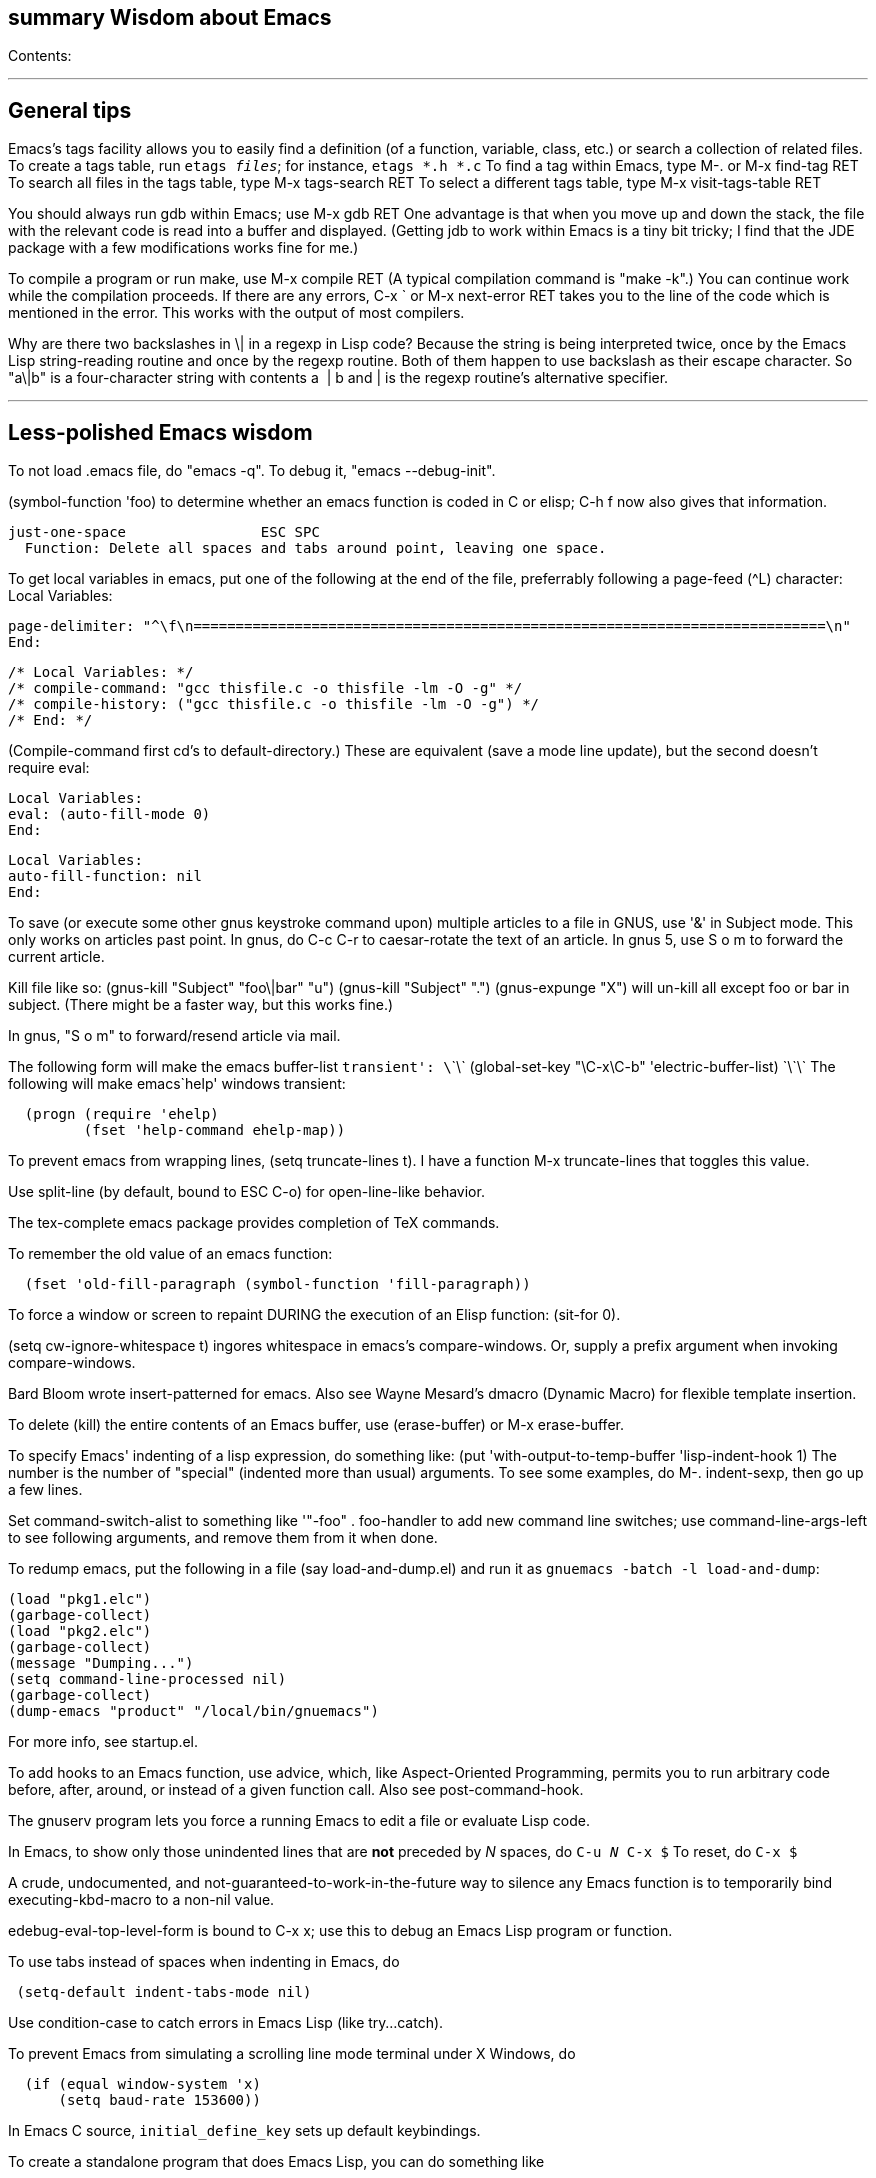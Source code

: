 [[summary-wisdom-about-emacs]]
summary Wisdom about Emacs
--------------------------

Contents:

'''''

[[general-tips]]
General tips
------------

Emacs's tags facility allows you to easily find a definition (of a
function, variable, class, etc.) or search a collection of related
files. To create a tags table, run `etags _files_`; for instance,
`etags *.h *.c` To find a tag within Emacs, type M-. or M-x find-tag RET
To search all files in the tags table, type M-x tags-search RET To
select a different tags table, type M-x visit-tags-table RET

You should always run gdb within Emacs; use M-x gdb RET One advantage is
that when you move up and down the stack, the file with the relevant
code is read into a buffer and displayed. (Getting jdb to work within
Emacs is a tiny bit tricky; I find that the JDE package with a few
modifications works fine for me.)

To compile a program or run make, use M-x compile RET (A typical
compilation command is "make -k".) You can continue work while the
compilation proceeds. If there are any errors, C-x ` or M-x next-error
RET takes you to the line of the code which is mentioned in the error.
This works with the output of most compilers.

Why are there two backslashes in \| in a regexp in Lisp code? Because
the string is being interpreted twice, once by the Emacs Lisp
string-reading routine and once by the regexp routine. Both of them
happen to use backslash as their escape character. So "a\|b" is a
four-character string with contents a  | b and | is the regexp routine's
alternative specifier.

'''''

[[less-polished-emacs-wisdom]]
Less-polished Emacs wisdom
--------------------------

To not load .emacs file, do "emacs -q". To debug it, "emacs
--debug-init".

(symbol-function 'foo) to determine whether an emacs function is coded
in C or elisp; C-h f now also gives that information.

-----------------------------------------------------------------------
just-one-space                ESC SPC
  Function: Delete all spaces and tabs around point, leaving one space.
-----------------------------------------------------------------------

To get local variables in emacs, put one of the following at the end of
the file, preferrably following a page-feed (^L) character: Local
Variables:

----------------------------------------------------------------------------------------------------
page-delimiter: "^\f\n===========================================================================\n"
End:
----------------------------------------------------------------------------------------------------

---------------------------------------------------------------
/* Local Variables: */
/* compile-command: "gcc thisfile.c -o thisfile -lm -O -g" */
/* compile-history: ("gcc thisfile.c -o thisfile -lm -O -g") */
/* End: */
---------------------------------------------------------------

(Compile-command first cd's to default-directory.) These are equivalent
(save a mode line update), but the second doesn't require eval:

------------------------
Local Variables:
eval: (auto-fill-mode 0)
End:
------------------------

-----------------------
Local Variables:
auto-fill-function: nil
End:
-----------------------

To save (or execute some other gnus keystroke command upon) multiple
articles to a file in GNUS, use '&' in Subject mode. This only works on
articles past point. In gnus, do C-c C-r to caesar-rotate the text of an
article. In gnus 5, use S o m to forward the current article.

Kill file like so: (gnus-kill "Subject" "foo\|bar" "u") (gnus-kill
"Subject" ".") (gnus-expunge "X") will un-kill all except foo or bar in
subject. (There might be a faster way, but this works fine.)

In gnus, "S o m" to forward/resend article via mail.

The following form will make the emacs buffer-list
`transient': \`\`\`   (global-set-key "\C-x\C-b" 'electric-buffer-list) \`\`\` The following will make emacs`help'
windows transient:

----------------------------------------
  (progn (require 'ehelp)
         (fset 'help-command ehelp-map))
----------------------------------------

To prevent emacs from wrapping lines, (setq truncate-lines t). I have a
function M-x truncate-lines that toggles this value.

Use split-line (by default, bound to ESC C-o) for open-line-like
behavior.

The tex-complete emacs package provides completion of TeX commands.

To remember the old value of an emacs function:

--------------------------------------------------------------
  (fset 'old-fill-paragraph (symbol-function 'fill-paragraph))
--------------------------------------------------------------

To force a window or screen to repaint DURING the execution of an Elisp
function: (sit-for 0).

(setq cw-ignore-whitespace t) ingores whitespace in emacs's
compare-windows. Or, supply a prefix argument when invoking
compare-windows.

Bard Bloom wrote insert-patterned for emacs. Also see Wayne Mesard's
dmacro (Dynamic Macro) for flexible template insertion.

To delete (kill) the entire contents of an Emacs buffer, use
(erase-buffer) or M-x erase-buffer.

To specify Emacs' indenting of a lisp expression, do something like:
(put 'with-output-to-temp-buffer 'lisp-indent-hook 1) The number is the
number of "special" (indented more than usual) arguments. To see some
examples, do M-. indent-sexp, then go up a few lines.

Set command-switch-alist to something like '(("-foo" . foo-handler)) to
add new command line switches; use command-line-args-left to see
following arguments, and remove them from it when done.

To redump emacs, put the following in a file (say load-and-dump.el) and
run it as `gnuemacs -batch -l load-and-dump`:

--------------------------------------------
(load "pkg1.elc")
(garbage-collect)
(load "pkg2.elc")
(garbage-collect)
(message "Dumping...")
(setq command-line-processed nil)
(garbage-collect)
(dump-emacs "product" "/local/bin/gnuemacs")
--------------------------------------------

For more info, see startup.el.

To add hooks to an Emacs function, use advice, which, like
Aspect-Oriented Programming, permits you to run arbitrary code before,
after, around, or instead of a given function call. Also see
post-command-hook.

The gnuserv program lets you force a running Emacs to edit a file or
evaluate Lisp code.

In Emacs, to show only those unindented lines that are *not* preceded by
_N_ spaces, do `C-u _N_ C-x $` To reset, do `C-x $`

A crude, undocumented, and not-guaranteed-to-work-in-the-future way to
silence any Emacs function is to temporarily bind executing-kbd-macro to
a non-nil value.

edebug-eval-top-level-form is bound to C-x x; use this to debug an Emacs
Lisp program or function.

To use tabs instead of spaces when indenting in Emacs, do

------------------------------------
 (setq-default indent-tabs-mode nil)
------------------------------------

Use condition-case to catch errors in Emacs Lisp (like try...catch).

To prevent Emacs from simulating a scrolling line mode terminal under X
Windows, do

------------------------------
  (if (equal window-system 'x)
      (setq baud-rate 153600))
------------------------------

In Emacs C source, `initial_define_key` sets up default keybindings.

To create a standalone program that does Emacs Lisp, you can do
something like

------------------------------------
 #!/usr/local/emacs/bin/emacs -batch
 ...
------------------------------------

Emerge commands:

-------------------------------
  sa: auto-advance
  a,b: choose that text
  n,p: next,previous difference
-------------------------------

(It's probably better to use ediff-merge, rather than emerge.)

The .texi (texinfo) files for Emacs are in the distribution in the man
directory.

easymenu provides for common menus for Emacs 19 and Lucid Emacs 19.

*Never* use string-match to check Emacs version in a Lisp file without
save-match-data as well; the reason is that files can be loaded at any
time (due to autoload) and loading a file shouldn't modify match-data.

To figure out how to bind a key in Emacs, first do it using M-x
global-set-key, then use repeat-complex-command to see the Lisp
representation.

Version control keystrokes:

----------------------------------------------------------
  C-x v =    Compare buffer with latest checked-in version
----------------------------------------------------------

In an Emacs shell, if tabs are expanded into an (incorrect) number of
spaces, do `stty tabs' -- probably in one of your dotfiles.

In Emacs 20, to remove text properties (such as faces/fonts/colors) from
a string, use (format "%s" string-with-properties). In Emacs 21, use
`copy-sequence' to copy the string, then use`set-text-properties' to
remove the properties of the copy.

To avoid compiler warnings about undefined symbols, consider
compile-time require: (eval-when-compile (require 'dired)) The downside
is that the require also happens if the uncompiled code is loaded.

etags returns the best matches in a TAGS table first; however, it
examines entire TAGS tables at a time, so it is advantageous to use a
single TAGS table instead of multiple smaller ones (along with include
directives).

Emacs perl (and cperl) mode mismatches the parentheses in
"(|latexmath:[$)" because "$])" looks like a variable rather than
looking like it contains a close parenthesis. The solution is to reverse
the parts of the test: "($|)".

When debugging Emacs Lisp that does frame/window/buffer switching:

------------------------------------------------------
  (setq special-display-buffer-names '("*Backtrace*"))
------------------------------------------------------

Emacs pretests are available from alpha.gnu.org, but a better way to get
them is via CVS:

-------------------------------------------------------------------------
cvs -z3 -d:pserver:anonymous@cvs.savannah.gnu.org:/sources/emacs co emacs
-------------------------------------------------------------------------

pcl-cvs used to be distributed with CVS, in its tools/pcl-cvs directory.
Now it is distributed with Emacs.

To save a DOS file using Unix end-of-line (carriage-return and newline)
conventions, in Emacs do

--------------------------------------
  (setq buffer-file-coding-system nil)
--------------------------------------

Or, use the dos2unix program. To save a file with DOS end-of-file
conventions, in Emacs do

-----------------------
  C-x <RET> f dos <RET>
-----------------------

To add to the existing list of tags tables, do

--------------------------
(let ((tags-add-tables t))
  (visit-tags-table FILE))
--------------------------

New in Emacs 20.4: See new functions file-expand-wildcards,
with-temp-message. See new command pop-tag-mark.

To start an Emacs using a smaller font size,

----------------
  emacs -fn 7x13
----------------

To change the font while emacs is running,

---------------------------------
  M-x set-frame-font RET 9x15 RET
---------------------------------

To list available fonts: * use program xlsfonts. Any font with `m' or`c'
in the SPACING field of the long name is a fixed-width font. Here's how
to use the
`xlsfonts'     program to list all the fixed-width fonts available on your system: \`\`\`      xlsfonts -fn '*x*' | egrep "^[0-9]+x[0-9]+"      xlsfonts -fn '*-*-*-*-*-*-*-*-*-*-*-m*'      xlsfonts -fn '*-*-*-*-*-*-*-*-*-*-*-c*' \`\`\`   * see variable x-fixed-font-alist   * run`(x-list-fonts
"*")`To see what a particular font looks like, use the`xfd' command, eg

--------------
  xfd -fn 6x13
--------------

If starting Emacs gives an error like
`Font \`Inconsolata 12' is not defined`, then do:

-----------------------
 emacs --font Monospace
-----------------------

since that font is generally defined.

To recompile my emacs directory:
`emacs -batch -l $HOME/.emacs -f batch-byte-recompile-directory $HOME/emacs/ |& grep -v '^Add to load-path: ' | grep -v '^Checking'`

This bit of text makes Emacs automatically update the date at the bottom
of a webpage when it is saved.

-------------------------------------
  <hr />
  <p>
  Last updated: July 4, 1776
  </p>
  </body>
  </html>
  <!--
  Local Variables:
  time-stamp-start: "^Last updated: "
  time-stamp-end: "\\.?$"
  time-stamp-format: "%:b %:d, %:y"
  time-stamp-line-limit: -50
  End:
  -->
-------------------------------------

On Debian, site-local .el Emacs Lisp source code files are installed in
(for example)

-----------------------------
  /usr/share/emacs/site-lisp/
-----------------------------

as distinguished from where the .elc versions can be found:

-------------------------------
  /usr/share/emacs22/site-lisp/
-------------------------------

To run a command whenever a file is saved, add to its end:

-----------------------------------------------------------------------------
# Local variables:
# eval: (add-hook 'after-save-hook '(lambda () (shell-command "make")) nil t)
# end:
-----------------------------------------------------------------------------

To select an input method [e.g., spanish-postfix, to get accents] in
Emacs:

----------------------------
  C-x <RET> C-\ METHOD <RET>
----------------------------

To enable/disable the selected input method: C- +
 Emacs and multibyte encodings: Emacs 22 and earlier saves non-ASCII
files in its own internal file format, called mule. This format has some
advantages; for example, like unicode, it can specify characters in a
variety of input formats. However, a serious disadvantage is that the
mule format is not recognized by other programs; for example, printing
such a file from the command line (or via enscript) leads to gibberish.
(Doing so from within Emacs does the right thing.) To make Emacs save
files in a different format, after reading the file, do "M-x
set-buffer-file-coding-system". Also consider adding a line like

-------------------------
  -*- coding: latin-0 -*-
-------------------------

to the top of the file, or in the local variables section. (Even without
this, Emacs ought to recognize the file's format when you read it back
in, though Emacs can't tell among the various latin-X variants.)

crypt.el :
http://cvs.xemacs.org/viewcvs.cgi/XEmacs/packages/xemacs-packages/os-utils/crypt.el
It's best, I think, to encrypt the file via the command line rather than
trying to create an encrypted file within Emacs. Example:

-------------------------------------------
  openssl enc -bf -e -in file -out file.bfe
-------------------------------------------

(But I don't need to use any special suffix.)

To do incremental search (isearch) across multiple files or buffers: *
In dired, `M-s a C-s` for isearch across marked files. * In dired, `Q`
does query-replace-regexp on all marked files. * In buffer-menu (Buffer
List buffer) `M-s a C-s` for isearch across marked buffers.

To override dtrt-indent (which guesses indentation), do:

------------------------------------------------------------------
  (set (nth 2 (assoc major-mode dtrt-indent-hook-mapping-list)) 2)
------------------------------------------------------------------

This is not the same as Emacs's tab-width or c-indent-level, but I'm
including them in this entry because someone searching for this entry
might use them.

In Mew, use the following for searching: * `C-cC-s` Incremental search
forward in Message mode, only within the current message. * `C-cC-r`
Incremental search backward in Message mode, only within the current
message. * `?` Put the `*` mark onto messages in this folder, which are
matched to a specified pattern. Either `mewl` or `grep` is called
according to the specified pattern.

In Mew, bcc: changes the Subject to "A blind carbon copy". To keep the
original Subject line, use dcc: instead of bcc:.

In Emacs, to search and replace a regex across multiple files: * M-x
find-grep-dired RET my-regex RET * mark files of interest: `% m` *
invoke search and replace: `Q` To search through symbolic links, first
do

-------------------------------
  (setq find-program "find -L")
-------------------------------

In Emacs, to edit a file with long lines so the display
wraps/flows/fills the lines but the underlying buffer text retains long
lines, use M-x visual-line-mode. It's better than longlines mode.


